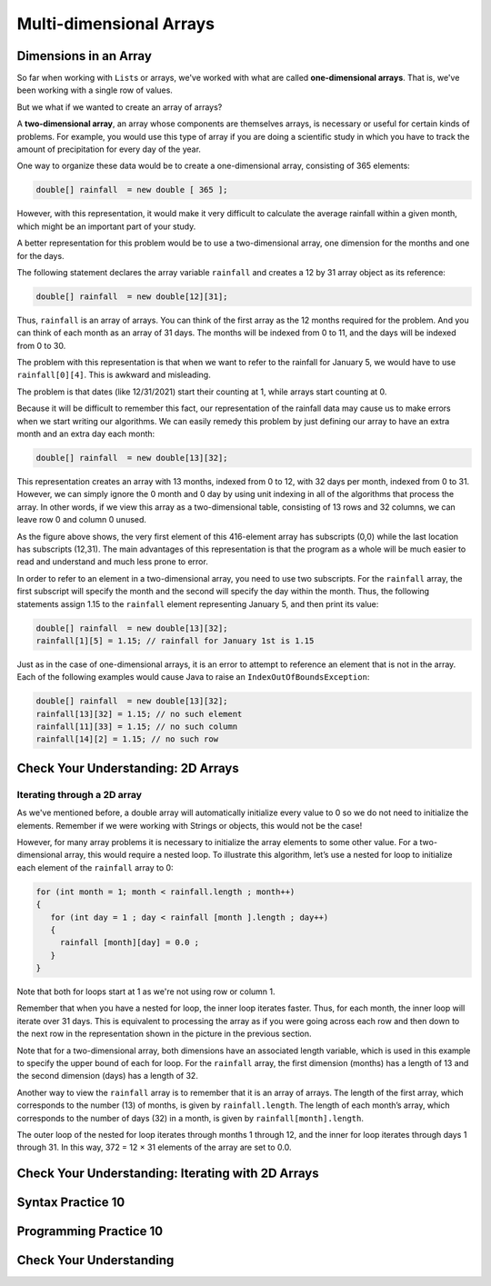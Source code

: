 .. This file is part of the OpenDSA eTextbook project. See
.. http://opendsa.org for more details.
.. Copyright (c) 2012-2020 by the OpenDSA Project Contributors, and
.. distributed under an MIT open source license.

.. avmetadata::
   :author: Molly Domino


Multi-dimensional Arrays
========================

Dimensions in an Array
----------------------

So far when working with ``List``\ s  or arrays, we've worked with what are called
**one-dimensional arrays**.  That is, we've been working with a single row of values.

But we what if we wanted to create an array of arrays?

A **two-dimensional array**, an array whose components are themselves arrays,
is necessary or useful for certain kinds of problems. For example,
you would use this type of array if you are doing a scientific study in
which you have to track the amount of precipitation for every day of the
year.

One way to organize these data would be to create a one-dimensional
array, consisting of 365 elements:

.. code-block:: java

   double[] rainfall  = new double [ 365 ];

However, with this representation, it would make it very difficult to calculate
the average rainfall within a given month, which might be an important part of
your study.

A better representation for this problem would be to use a two-dimensional array,
one dimension for the months and one for the days.

The following statement declares the array variable ``rainfall`` and creates a
12 by 31 array object as its reference:

.. code-block:: java

   double[] rainfall  = new double[12][31];

Thus, ``rainfall`` is an array of arrays. You can think of the first array as
the 12 months required for the problem. And you can think of each month
as an array of 31 days. The months will be indexed from 0 to 11, and the
days will be indexed from 0 to 30.

The problem with this representation is that when we want to refer to
the rainfall for January 5, we would have to use ``rainfall[0][4]``.
This is awkward and misleading.

The problem is that dates (like 12/31/2021) start their counting at 1, while arrays
start counting at 0.

Because it will be difficult to remember this fact,
our representation of the rainfall data may cause us to make errors when we start
writing our algorithms. We can easily remedy this problem by just defining our
array to have an extra month and an extra day each month:

.. code-block:: java

   double[] rainfall  = new double[13][32];

This representation creates an array with 13 months, indexed from 0 to 12,
with 32 days per month, indexed from 0 to 31. However, we can simply
ignore the 0 month and 0 day by using unit indexing in all of the algorithms
that process the array. In other words, if we view this array as
a two-dimensional table, consisting of 13 rows and 32 columns, we can
leave row 0 and column 0 unused.

.. odsafig:: Images/ArrayDiagram.png
   :align: center

As the figure above shows, the very first element of this 416-element array
has subscripts (0,0) while the last location has subscripts (12,31). The main
advantages of this representation is that the program as a whole will be
much easier to read and understand and much less prone to error.

In order to refer to an element in a two-dimensional array, you need to
use two subscripts. For the ``rainfall`` array, the first subscript will specify
the month and the second will specify the day within the month. Thus, the
following statements assign 1.15 to the ``rainfall`` element representing
January 5, and then print its value:

.. code-block:: java

   double[] rainfall  = new double[13][32];
   rainfall[1][5] = 1.15; // rainfall for January 1st is 1.15


Just as in the case of one-dimensional arrays, it is an error to attempt
to reference an element that is not in the array. Each of the following
examples would cause Java to raise an ``IndexOutOfBoundsException``:

.. code-block:: java

   double[] rainfall  = new double[13][32];
   rainfall[13][32] = 1.15; // no such element
   rainfall[11][33] = 1.15; // no such column
   rainfall[14][2] = 1.15; // no such row


Check Your Understanding: 2D Arrays
-----------------------------------

.. avembed:: Exercises/IntroToSoftwareDesign/Week10Quiz3Summ.html ka
   :long_name: 2D Arrays


Iterating through a 2D array
~~~~~~~~~~~~~~~~~~~~~~~~~~~~

As we've mentioned before, a double array will automatically initialize every value
to 0 so we do not need to initialize the elements. Remember if we were working with
Strings or objects, this would not be the case!

However, for many array problems it is necessary to initialize the array elements
to some other value. For a two-dimensional array, this would require a nested loop.
To illustrate this algorithm, let’s use a nested for loop to initialize each element
of the ``rainfall`` array to 0:

.. code-block:: java

   for (int month = 1; month < rainfall.length ; month++)
   {
      for (int day = 1 ; day < rainfall [month ].length ; day++)
      {
        rainfall [month][day] = 0.0 ;
      }
   }

Note that both for loops start at 1 as we're not using row or column 1.

Remember that when you have a nested for loop, the inner loop iterates faster.
Thus, for each month, the inner loop will iterate over 31 days. This is equivalent
to processing the array as if you were going across each row and then down to
the next row in the representation shown in the picture in the previous section.

Note that for a two-dimensional array, both dimensions have an associated length
variable, which is used in this example to specify the upper bound of each for loop.
For the ``rainfall`` array, the first dimension (months) has a length of 13 and the
second dimension (days) has a length of 32.

Another way to view the ``rainfall`` array is to remember that it is an array of arrays.
The length of the first array, which corresponds to the
number (13) of months, is given by ``rainfall.length``. The length of
each month’s array, which corresponds to the number of days (32) in a
month, is given by ``rainfall[month].length``.

The outer loop of the nested for loop iterates through months 1 through
12, and the inner for loop iterates through days 1 through 31. In this way,
372 = 12 × 31 elements of the array are set to 0.0.


Check Your Understanding: Iterating with 2D Arrays
--------------------------------------------------

.. avembed:: Exercises/IntroToSoftwareDesign/Week10Quiz4Summ.html ka
   :long_name: Iterating with 2D Arrays


Syntax Practice 10
------------------

.. extrtoolembed:: 'Syntax Practice 10'
   :workout_id: 1513


Programming Practice 10
-----------------------

.. extrtoolembed:: 'Programming Practice 10'
   :workout_id: 1514


Check Your Understanding
--------------------------------------------------

.. avembed:: Exercises/IntroToSoftwareDesign/Week10ReadingQuizSumm.html ka
   :long_name: Programming Concepts
